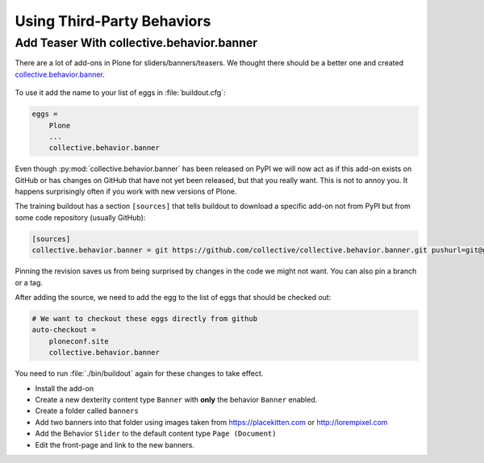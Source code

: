 .. _thirdparty-label:

===========================
Using Third-Party Behaviors
===========================


.. _thirdparty-banner-label:

Add Teaser With collective.behavior.banner
==========================================

There are a lot of add-ons in Plone for sliders/banners/teasers.
We thought there should be a better one and created `collective.behavior.banner <https://pypi.org/project/collective.behavior.banner/>`_.

.. figure:: ../_static/standards.png
   :align: center

To use it add the name to your list of eggs in :file:`buildout.cfg`:

.. code-block:: cfg

    eggs =
        Plone
        ...
        collective.behavior.banner

Even though :py:mod:`collective.behavior.banner` has been released on PyPI we will now act as if this add-on exists on GitHub or has changes on GitHub that have not yet been released, but that you really want.
This is not to annoy you.
It happens surprisingly often if you work with new versions of Plone.

The training buildout has a section ``[sources]`` that tells buildout to download a specific add-on not from PyPI but from some code repository (usually GitHub):

.. code-block:: cfg

    [sources]
    collective.behavior.banner = git https://github.com/collective/collective.behavior.banner.git pushurl=git@github.com:collective/collective.behavior.banner.git rev=7c13285

Pinning the revision saves us from being surprised by changes in the code we might not want.
You can also pin a branch or a tag.

After adding the source, we need to add the egg to the list of eggs that should be checked out:

.. code-block:: cfg

    # We want to checkout these eggs directly from github
    auto-checkout =
        ploneconf.site
        collective.behavior.banner

You need to run :file:`./bin/buildout` again for these changes to take effect.

* Install the add-on
* Create a new dexterity content type ``Banner`` with **only** the behavior ``Banner`` enabled.
* Create a folder called ``banners``
* Add two banners into that folder using images taken from https://placekitten.com or http://lorempixel.com
* Add the Behavior ``Slider`` to the default content type ``Page (Document)``
* Edit the front-page and link to the new banners.

